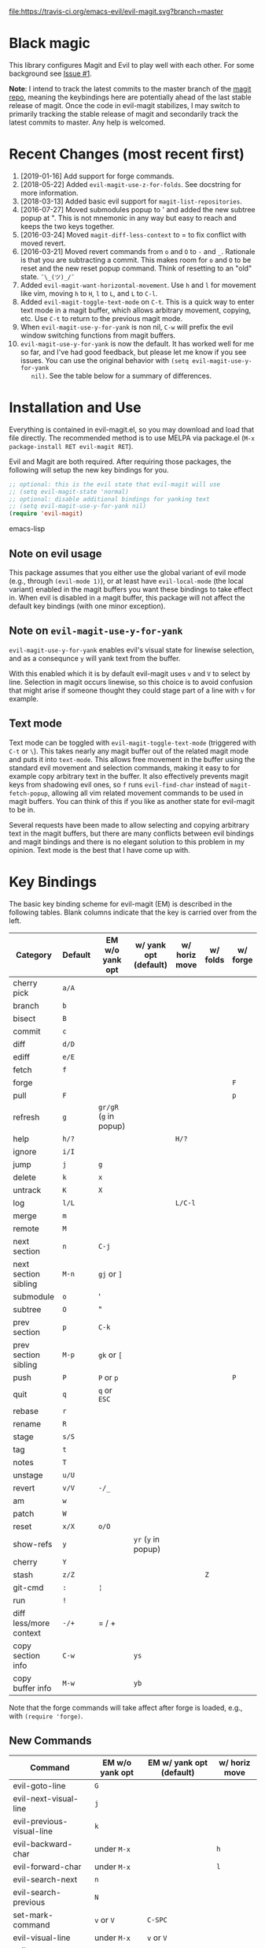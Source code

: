 [[https://travis-ci.org/emacs-evil/evil-magit][file:https://travis-ci.org/emacs-evil/evil-magit.svg?branch=master]] [[http://melpa.org/#/evil-magit][file:http://melpa.org/packages/evil-magit-badge.svg]] [[http://stable.melpa.org/#/evil-magit][file:http://stable.melpa.org/packages/evil-magit-badge.svg]]

* Black magic

This library configures Magit and Evil to play well with each other. For some
background see [[https://github.com/justbur/evil-magit/issues/1][Issue #1]].

*Note*: I intend to track the latest commits to the master branch of the [[https://github.com/magit/magit][magit
repo]], meaning the keybindings here are potentially ahead of the last stable
release of magit. Once the code in evil-magit stabilizes, I may switch to
primarily tracking the stable release of magit and secondarily track the latest
commits to master. Any help is welcomed.

* Recent Changes (most recent first)

  1. [2019-01-16] Add support for forge commands.
  2. [2018-05-22] Added =evil-magit-use-z-for-folds=. See docstring for more
     information.
  3. [2018-03-13] Added basic evil support for =magit-list-repositories=.
  4. [2016-07-27] Moved submodules popup to ' and added the new subtree popup at
     ". This is not mnemonic in any way but easy to reach and keeps the two keys
     together.
  5. [2016-03-24] Moved =magit-diff-less-context= to = to fix conflict with
     moved revert.
  6. [2016-03-21] Moved revert commands from =o= and =O= to =-= and
     =_=. Rationale is that you are subtracting a commit. This makes room for
     =o= and =O= to be reset and the new reset popup command. Think of resetting
     to an "old" state. =¯\_(ツ)_/¯=
  7. Added =evil-magit-want-horizontal-movement=. Use =h= and =l= for movement
     like vim, moving =h= to =H=, =l= to =L=, and =L= to =C-l=.
  8. Added =evil-magit-toggle-text-mode= on =C-t=. This is a quick way to enter
     text mode in a magit buffer, which allows arbitrary movement, copying, etc.
     Use =C-t= to return to the previous magit mode.
  9. When =evil-magit-use-y-for-yank= is non nil, =C-w= will prefix the evil
     window switching functions from magit buffers.
  10. =evil-magit-use-y-for-yank= is now the default. It has worked well for me so
      far, and I've had good feedback, but please let me know if you see issues.
      You can use the original behavior with =(setq evil-magit-use-y-for-yank
      nil)=. See the table below for a summary of differences.


* Installation and Use

Everything is contained in evil-magit.el, so you may download and load that file
directly. The recommended method is to use MELPA via package.el (=M-x
package-install RET evil-magit RET=).

Evil and Magit are both required. After requiring those packages, the following
will setup the new key bindings for you.

#+BEGIN_SRC emacs-lisp
;; optional: this is the evil state that evil-magit will use
;; (setq evil-magit-state 'normal)
;; optional: disable additional bindings for yanking text
;; (setq evil-magit-use-y-for-yank nil)
(require 'evil-magit)
#+END_SRC emacs-lisp

** Note on evil usage

This package assumes that you either use the global variant of evil mode (e.g.,
through =(evil-mode 1)=), or at least have =evil-local-mode= (the local variant)
enabled in the magit buffers you want these bindings to take effect in. When
evil is disabled in a magit buffer, this package will not affect the default key
bindings (with one minor exception).

** Note on =evil-magit-use-y-for-yank=

=evil-magit-use-y-for-yank= enables evil's visual state for linewise selection,
and as a consequnce =y= will yank text from the buffer.

With this enabled which it is by default evil-magit uses =v= and =V= to select
by line. Selection in magit occurs linewise, so this choice is to avoid
confusion that might arise if someone thought they could stage part of a line
with =v= for example.

** Text mode

Text mode can be toggled with =evil-magit-toggle-text-mode= (triggered with
=C-t= or =\=). This takes nearly any magit buffer out of the related magit mode
and puts it into =text-mode=. This allows free movement in the buffer using the
standard evil movement and selection commands, making it easy to for example
copy arbitrary text in the buffer. It also effectively prevents magit keys from
shadowing evil ones, so =f= runs =evil-find-char= instead of
=magit-fetch-popup=, allowing all vim related movement commands to be used in
magit buffers. You can think of this if you like as another state for evil-magit
to be in.

Several requests have been made to allow selecting and copying arbitrary text in
the magit buffers, but there are many conflicts between evil bindings and magit
bindings and there is no elegant solution to this problem in my opinion. Text
mode is the best that I have come up with.

* Key Bindings

The basic key binding scheme for evil-magit (EM) is described in the following
tables. Blank columns indicate that the key is carried over from the left.

   | Category               | Default | EM w/o yank opt        | w/ yank opt (default) | w/ horiz move | w/ folds | w/ forge  |
   |------------------------+---------+------------------------+-----------------------+---------------+----------+-----------|
   | cherry pick            | =a/A=   |                        |                       |               |          |           |
   | branch                 | =b=     |                        |                       |               |          |           |
   | bisect                 | =B=     |                        |                       |               |          |           |
   | commit                 | =c=     |                        |                       |               |          |           |
   | diff                   | =d/D=   |                        |                       |               |          |           |
   | ediff                  | =e/E=   |                        |                       |               |          |           |
   | fetch                  | =f=     |                        |                       |               |          |           |
   | forge                  |         |                        |                       |               |          | =F=       |
   | pull                   | =F=     |                        |                       |               |          | =p=       |
   | refresh                | =g=     | =gr/gR= (=g= in popup) |                       |               |          |           |
   | help                   | =h/?=   |                        |                       | =H/?=         |          |           |
   | ignore                 | =i/I=   |                        |                       |               |          |           |
   | jump                   | =j=     | =g=                    |                       |               |          |           |
   | delete                 | =k=     | =x=                    |                       |               |          |           |
   | untrack                | =K=     | =X=                    |                       |               |          |           |
   | log                    | =l/L=   |                        |                       | =L/C-l=       |          |           |
   | merge                  | =m=     |                        |                       |               |          |           |
   | remote                 | =M=     |                        |                       |               |          |           |
   | next section           | =n=     | =C-j=                  |                       |               |          |           |
   | next section sibling   | =M-n=   | =gj= or =]=            |                       |               |          |           |
   | submodule              | =o=     | '                      |                       |               |          |           |
   | subtree                | =O=     | "                      |                       |               |          |           |
   | prev section           | =p=     | =C-k=                  |                       |               |          |           |
   | prev section sibling   | =M-p=   | =gk= or =[=            |                       |               |          |           |
   | push                   | =P=     | =P= or =p=             |                       |               |          | =P=       |
   | quit                   | =q=     | =q= or =ESC=           |                       |               |          |           |
   | rebase                 | =r=     |                        |                       |               |          |           |
   | rename                 | =R=     |                        |                       |               |          |           |
   | stage                  | =s/S=   |                        |                       |               |          |           |
   | tag                    | =t=     |                        |                       |               |          |           |
   | notes                  | =T=     |                        |                       |               |          |           |
   | unstage                | =u/U=   |                        |                       |               |          |           |
   | revert                 | =v/V=   | =-/_=                  |                       |               |          |           |
   | am                     | =w=     |                        |                       |               |          |           |
   | patch                  | =W=     |                        |                       |               |          |           |
   | reset                  | =x/X=   | =o/O=                  |                       |               |          |           |
   | show-refs              | =y=     |                        | =yr= (=y= in popup)   |               |          |           |
   | cherry                 | =Y=     |                        |                       |               |          |           |
   | stash                  | =z/Z=   |                        |                       |               | =Z=      |           |
   | git-cmd                | =:=     | =¦=                    |                       |               |          |           |
   | run                    | =!=     |                        |                       |               |          |           |
   | diff less/more context | =-/+=   | = / +                  |                       |               |          |           |
   | copy section info      | =C-w=   |                        | =ys=                  |               |          |           |
   | copy buffer info       | =M-w=   |                        | =yb=                  |               |          |           |

   Note that the forge commands will take affect after forge is loaded, e.g.,
   with =(require 'forge)=.
** New Commands

   | Command                     | EM w/o yank opt          | EM w/ yank opt (default) | w/ horiz move |
   |-----------------------------+--------------------------+--------------------------+---------------|
   | evil-goto-line              | =G=                      |                          |               |
   | evil-next-visual-line       | =j=                      |                          |               |
   | evil-previous-visual-line   | =k=                      |                          |               |
   | evil-backward-char          | under =M-x=              |                          | =h=           |
   | evil-forward-char           | under =M-x=              |                          | =l=           |
   | evil-search-next            | =n=                      |                          |               |
   | evil-search-previous        | =N=                      |                          |               |
   | set-mark-command            | =v= or =V=               | =C-SPC=                  |               |
   | evil-visual-line            | under =M-x=              | =v= or =V=               |               |
   | evil-ex                     | =:=                      |                          |               |
   | evil-search-forward         | =/=                      |                          |               |
   | evil-scroll-page-up         | =C-b=                    |                          |               |
   | evil-scroll-down            | =C-d=                    |                          |               |
   | evil-scroll-page-down       | =C-f=                    |                          |               |
   | evil-scroll-up              | =C-u= (if =C-u= scrolls) |                          |               |
   | evil-emacs-state            | =C-z=                    |                          |               |
   | evil-yank-line              | under =M-x=              | =yy=                     |               |
   | evil-window-map             | under =M-x=              | =C-w=                    |               |
   | evil-magit-toggle-text-mode | =C-t/\=                  |                          |               |


Any other bindings are meant to be consistent with these.

Use =evil-magit-revert= to revert changes made by evil-magit to the default
evil+magit behavior.

** To add other common evil commands

Some may want =?= to search backward instead of launching the popup which is
also bound to =h=. To get this behavior, add the following line after =(require
'evil-magit)= in your configuration.

#+BEGIN_SRC emacs-lisp
(evil-define-key evil-magit-state magit-mode-map "?" 'evil-search-backward)
#+END_SRC

Most (but not all) magit bindings are in =magit-mode-map=, so other commands can
be bound in this way too.

* Known Conflicts

These are the third-party packages that conflict with these bindings and will
probably need to be disabled in magit buffers for evil-magit to work properly.

 1. [[https://github.com/hlissner/evil-snipe][evil-snipe]]
 2. [[https://github.com/syl20bnr/evil-escape][evil-escape]] with [[https://github.com/justbur/evil-magit/issues/4][certain escape sequences]]

* Disclaimer

Given the complexity of magit key bindings combined with the complexity of git
itself, it is possible that there are some rough edges where the current binding
is not the expected one in a buffer. It will be very helpful for you to report
any such instances.
